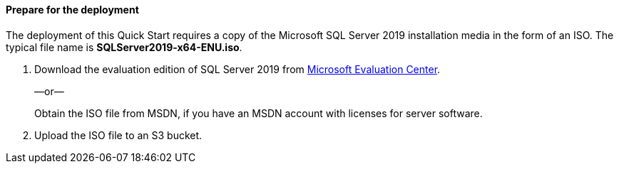 // If no preperation is required, remove all content from here

==== Prepare for the deployment

The deployment of this Quick Start requires a copy of the Microsoft SQL Server 2019 installation media in the form of an ISO. The typical file name is *SQLServer2019-x64-ENU.iso*.

[start=1]
. Download the evaluation edition of SQL Server 2019 from https://www.microsoft.com/en-us/evalcenter/evaluate-sql-server-2019[Microsoft Evaluation Center].
+
—or—
+
Obtain the ISO file from MSDN, if you have an MSDN account with licenses for server software.

. Upload the ISO file to an S3 bucket.